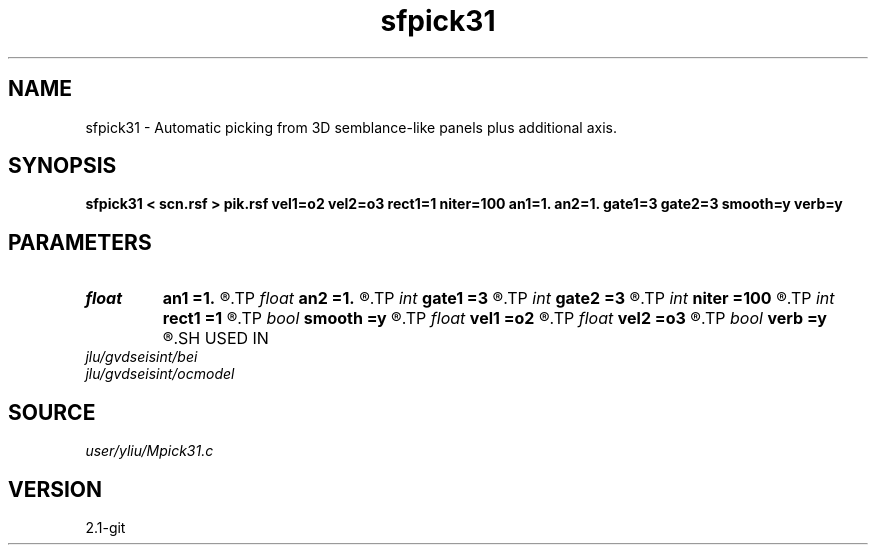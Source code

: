 .TH sfpick31 1  "APRIL 2019" Madagascar "Madagascar Manuals"
.SH NAME
sfpick31 \- Automatic picking from 3D semblance-like panels plus additional axis. 
.SH SYNOPSIS
.B sfpick31 < scn.rsf > pik.rsf vel1=o2 vel2=o3 rect1=1 niter=100 an1=1. an2=1. gate1=3 gate2=3 smooth=y verb=y
.SH PARAMETERS
.PD 0
.TP
.I float  
.B an1
.B =1.
.R  
.TP
.I float  
.B an2
.B =1.
.R  	axes anisotropy
.TP
.I int    
.B gate1
.B =3
.R  
.TP
.I int    
.B gate2
.B =3
.R  	picking gate
.TP
.I int    
.B niter
.B =100
.R  	number of iterations
.TP
.I int    
.B rect1
.B =1
.R  	smoothing radius
.TP
.I bool   
.B smooth
.B =y
.R  [y/n]	if apply smoothing
.TP
.I float  
.B vel1
.B =o2
.R  
.TP
.I float  
.B vel2
.B =o3
.R  	surface velocity
.TP
.I bool   
.B verb
.B =y
.R  [y/n]	verbosity
.SH USED IN
.TP
.I jlu/gvdseisint/bei
.TP
.I jlu/gvdseisint/ocmodel
.SH SOURCE
.I user/yliu/Mpick31.c
.SH VERSION
2.1-git
